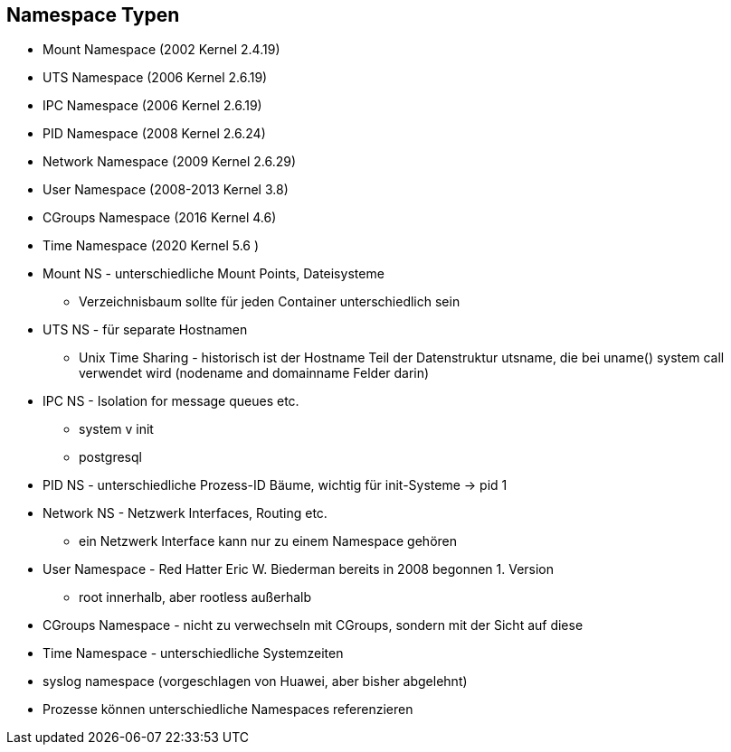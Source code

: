 ifndef::imagesdir[:imagesdir: ../images]
== Namespace Typen

[%step]
* Mount Namespace (2002 Kernel 2.4.19)
* UTS Namespace (2006 Kernel 2.6.19)
* IPC Namespace (2006 Kernel 2.6.19)
* PID Namespace (2008 Kernel 2.6.24)
* Network Namespace (2009 Kernel 2.6.29)
* User Namespace (2008-2013 Kernel 3.8)
* CGroups Namespace (2016 Kernel 4.6)
* Time Namespace (2020 Kernel 5.6 )

[.notes]
--
* Mount NS - unterschiedliche Mount Points, Dateisysteme
** Verzeichnisbaum sollte für jeden Container unterschiedlich sein
* UTS NS - für separate Hostnamen
** Unix Time Sharing - historisch ist der Hostname Teil der Datenstruktur utsname, die bei uname() system call verwendet wird (nodename and domainname Felder darin)
* IPC NS - Isolation for message queues etc.
** system v init
** postgresql
* PID NS - unterschiedliche Prozess-ID Bäume, wichtig für init-Systeme -> pid 1
* Network NS - Netzwerk Interfaces, Routing etc.
** ein Netzwerk Interface kann nur zu einem Namespace gehören
* User Namespace - Red Hatter Eric W. Biederman bereits in 2008 begonnen 1. Version
** root innerhalb, aber rootless außerhalb
* CGroups Namespace - nicht zu verwechseln mit CGroups, sondern mit der Sicht auf diese
* Time Namespace - unterschiedliche Systemzeiten
* syslog namespace (vorgeschlagen von Huawei, aber bisher abgelehnt)
* Prozesse können unterschiedliche Namespaces referenzieren
--


